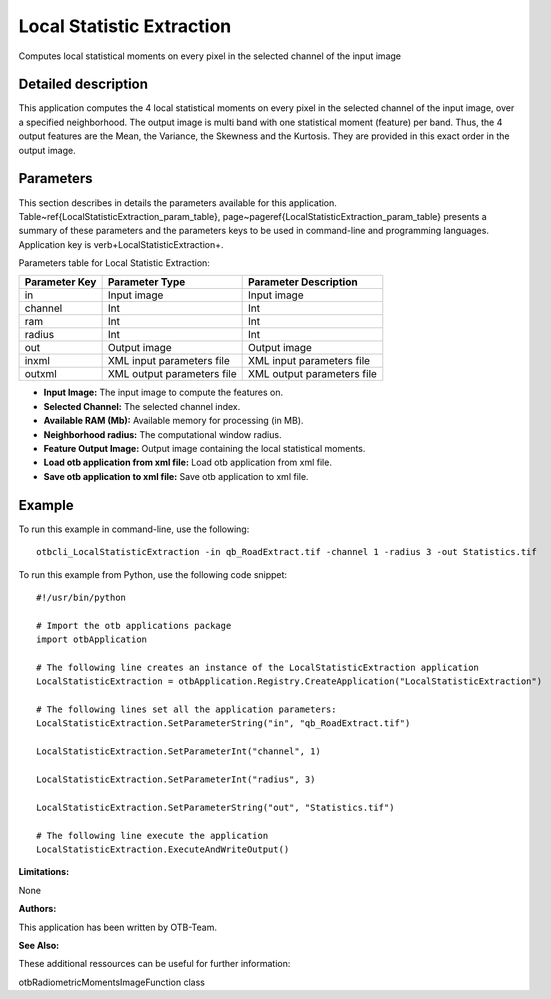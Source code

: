Local Statistic Extraction
^^^^^^^^^^^^^^^^^^^^^^^^^^

Computes local statistical moments on every pixel in the selected channel of the input image

Detailed description
--------------------

This application computes the 4 local statistical moments on every pixel in the selected channel of the input image, over a specified neighborhood. The output image is multi band with one statistical moment (feature) per band. Thus, the 4 output features are the Mean, the Variance, the Skewness and the Kurtosis. They are provided in this exact order in the output image.

Parameters
----------

This section describes in details the parameters available for this application. Table~\ref{LocalStatisticExtraction_param_table}, page~\pageref{LocalStatisticExtraction_param_table} presents a summary of these parameters and the parameters keys to be used in command-line and programming languages. Application key is \verb+LocalStatisticExtraction+.

Parameters table for Local Statistic Extraction:

+-------------+--------------------------+----------------------------------+
|Parameter Key|Parameter Type            |Parameter Description             |
+=============+==========================+==================================+
|in           |Input image               |Input image                       |
+-------------+--------------------------+----------------------------------+
|channel      |Int                       |Int                               |
+-------------+--------------------------+----------------------------------+
|ram          |Int                       |Int                               |
+-------------+--------------------------+----------------------------------+
|radius       |Int                       |Int                               |
+-------------+--------------------------+----------------------------------+
|out          |Output image              |Output image                      |
+-------------+--------------------------+----------------------------------+
|inxml        |XML input parameters file |XML input parameters file         |
+-------------+--------------------------+----------------------------------+
|outxml       |XML output parameters file|XML output parameters file        |
+-------------+--------------------------+----------------------------------+

- **Input Image:** The input image to compute the features on.

- **Selected Channel:** The selected channel index.

- **Available RAM (Mb):** Available memory for processing (in MB).

- **Neighborhood radius:** The computational window radius.

- **Feature Output Image:** Output image containing the local statistical moments.

- **Load otb application from xml file:** Load otb application from xml file.

- **Save otb application to xml file:** Save otb application to xml file.



Example
-------

To run this example in command-line, use the following: 
::

	otbcli_LocalStatisticExtraction -in qb_RoadExtract.tif -channel 1 -radius 3 -out Statistics.tif

To run this example from Python, use the following code snippet: 

::

	#!/usr/bin/python

	# Import the otb applications package
	import otbApplication

	# The following line creates an instance of the LocalStatisticExtraction application 
	LocalStatisticExtraction = otbApplication.Registry.CreateApplication("LocalStatisticExtraction")

	# The following lines set all the application parameters:
	LocalStatisticExtraction.SetParameterString("in", "qb_RoadExtract.tif")

	LocalStatisticExtraction.SetParameterInt("channel", 1)

	LocalStatisticExtraction.SetParameterInt("radius", 3)

	LocalStatisticExtraction.SetParameterString("out", "Statistics.tif")

	# The following line execute the application
	LocalStatisticExtraction.ExecuteAndWriteOutput()

:Limitations:

None

:Authors:

This application has been written by OTB-Team.

:See Also:

These additional ressources can be useful for further information: 

otbRadiometricMomentsImageFunction class

